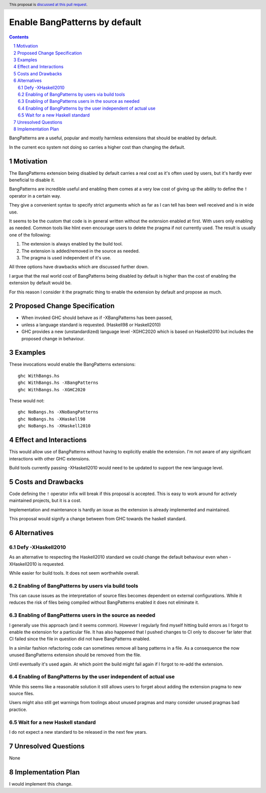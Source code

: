 Enable BangPatterns by default
===============================

.. author:: Andreas Klebinger
.. date-accepted:: Leave blank. This will be filled in when the proposal is accepted.
.. proposal-number:: Leave blank. This will be filled in when the proposal is
                     accepted.
.. ticket-url:: Leave blank. This will eventually be filled with the
                ticket URL which will track the progress of the
                implementation of the feature.
.. implemented:: Leave blank. This will be filled in with the first GHC version which
                 implements the described feature.
.. highlight:: haskell
.. header:: This proposal is `discussed at this pull request <https://github.com/ghc-proposals/ghc-proposals/pull/343>`_.
.. sectnum::
.. contents::

BangPatterns are a useful, popular and mostly harmless extensions
that should be enabled by default.

In the current eco system not doing so carries a higher cost than changing the default.

Motivation
----------

The BangPatterns extension being disabled by default carries a real cost
as it's often used by users, but it's hardly ever beneficial to disable it.

BangPatterns are incredible useful and enabling them comes at a very low cost
of giving up the ability to define the ``!`` operator in a certain way.

They give a convenient syntax to specify strict arguments which
as far as I can tell has been well received and is in wide use.

It seems to be the custom that code is in general written without
the extension enabled at first. With users only enabling as needed.
Common tools like hlint even encourage users to delete the pragma if
not currently used. The result is usually one of the following:

1. The extension is always enabled by the build tool.
2. The extension is added/removed in the source as needed.
3. The pragma is used independent of it's use.

All three options have drawbacks which are discussed further down.

I argue that the real world cost of BangPatterns being disabled
by default is higher than the cost of enabling the extension by default
would be.

For this reason I consider it the pragmatic thing to enable the extension by default
and propose as much.

Proposed Change Specification
-----------------------------

* When invoked GHC should behave as if -XBangPatterns has been passed,
* unless a language standard is requested. (Haskell98 or Haskell2010)
* GHC provides a new (unstandardized) language level -XGHC2020 which is
  based on Haskell2010 but includes the proposed change in behaviour.

Examples
--------

These invocations would enable the BangPatterns extensions:

::

 ghc WithBangs.hs
 ghc WithBangs.hs -XBangPatterns
 ghc WithBangs.hs -XGHC2020


These would not:

::

 ghc NoBangs.hs -XNoBangPatterns
 ghc NoBangs.hs -XHaskell98
 ghc NoBangs.hs -XHaskell2010

Effect and Interactions
-----------------------

This would allow use of BangPatterns without having to explicitly enable the extension.
I'm not aware of any significant interactions with other GHC extensions.

Build tools currently passing -XHaskell2010 would need to be updated to support the new
language level.

Costs and Drawbacks
-------------------

Code defining the ``!`` operator infix will break if this proposal is accepted.
This is easy to work around for actively maintained projects, but it is a cost.

Implementation and maintenance is hardly an issue as the extension is already implemented
and maintained.

This proposal would signify a change between from GHC towards the haskell standard.

Alternatives
------------

Defy -XHaskell2010
~~~~~~~~~~~~~~~~~~~~~

As an alternative to respecting the Haskell2010 standard we could change the default
behaviour even when -XHaskell2010 is requested.

While easier for build tools. It does not seem worthwhile overall.

Enabling of BangPatterns by users via build tools
~~~~~~~~~~~~~~~~~~~~~~~~~~~~~~~~~~~~~~~~~~~~~~~~~

This can cause issues as the interpretation of source files becomes dependent
on external configurations. While it reduces the risk of files being compiled
without BangPatterns enabled it does not eliminate it.

Enabling of BangPatterns users in the source as needed
~~~~~~~~~~~~~~~~~~~~~~~~~~~~~~~~~~~~~~~~~~~~~~~~~~~

I generally use this approach (and it seems common). However I regularly find myself
hitting build errors as I forgot to enable the extension for a particular file.
It has also happened that I pushed changes to CI only to discover far later
that CI failed since the file in question did not have BangPatterns enabled.

In a similar fashion refactoring code can sometimes remove all bang patterns in a file.
As a consequence the now unused BangPatterns extension should be removed from the file.

Until eventually it's used again. At which point the build might fail again if I forgot
to re-add the extension.

Enabling of BangPatterns by the user independent of actual use
~~~~~~~~~~~~~~~~~~~~~~~~~~~~~~~~~~~~~~~~~~~~~~~~~~~~~~~~~~~

While this seems like a reasonable solution it still allows users to
forget about adding the extension pragma to new source files.

Users might also still get warnings from toolings about unused pragmas
and many consider unused pragmas bad practice.

Wait for a new Haskell standard
~~~~~~~~~~~~~~~~~~~~~~~~~~~~~~~

I do not expect a new standard to be released in the next few years.

Unresolved Questions
--------------------

None

Implementation Plan
-------------------
I would implement this change.